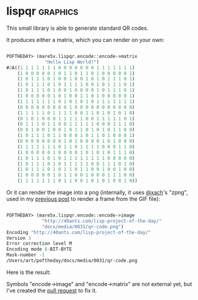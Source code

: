 * lispqr :graphics:

This small library is able to generate standard QR codes.

It produces either a matrix, which you can render on your own:

#+BEGIN_SRC lisp

POFTHEDAY> (mare5x.lispqr.encode::encode->matrix
              "Hello Lisp World!")
#2A((1 1 1 1 1 1 1 0 0 0 0 0 0 0 1 1 1 1 1 1 1)
    (1 0 0 0 0 0 1 0 1 1 0 1 1 0 1 0 0 0 0 0 1)
    (1 0 1 1 1 0 1 0 0 1 0 0 1 0 1 0 1 1 1 0 1)
    (1 0 1 1 1 0 1 0 1 1 1 1 0 0 1 0 1 1 1 0 1)
    (1 0 1 1 1 0 1 0 0 1 0 0 0 0 1 0 1 1 1 0 1)
    (1 0 0 0 0 0 1 0 1 0 0 1 1 0 1 0 0 0 0 0 1)
    (1 1 1 1 1 1 1 0 1 0 1 0 1 0 1 1 1 1 1 1 1)
    (0 0 0 0 0 0 0 0 0 1 0 0 0 0 0 0 0 0 0 0 0)
    (1 1 1 1 1 0 1 1 1 1 0 0 1 1 0 1 0 1 0 1 0)
    (0 1 0 1 0 0 0 1 1 1 1 1 0 0 1 1 1 1 1 0 1)
    (0 1 1 1 0 1 1 0 0 1 1 1 1 1 0 0 0 1 1 1 0)
    (0 0 1 0 0 1 0 0 1 0 1 1 0 1 0 1 0 1 1 0 0)
    (1 0 1 1 1 0 1 1 0 0 0 1 0 1 1 0 1 0 0 0 1)
    (0 0 0 0 0 0 0 0 1 0 1 0 0 0 0 1 0 1 0 0 0)
    (1 1 1 1 1 1 1 0 1 1 0 1 1 1 1 0 0 0 1 1 0)
    (1 0 0 0 0 0 1 0 0 0 0 1 0 1 0 1 0 1 1 1 0)
    (1 0 1 1 1 0 1 0 1 1 1 1 1 1 1 1 0 0 0 0 0)
    (1 0 1 1 1 0 1 0 1 1 1 1 1 0 0 1 1 1 0 1 0)
    (1 0 1 1 1 0 1 0 1 1 0 1 1 0 0 1 0 0 1 0 0)
    (1 0 0 0 0 0 1 0 1 1 0 0 1 0 0 0 1 1 1 0 0)
    (1 1 1 1 1 1 1 0 1 1 0 0 1 0 1 0 1 0 0 1 0))
  
#+END_SRC

Or it can render the image into a png (internally, it uses [[https://twitter.com/xach][@xach]]'s "zpng",
used in my [[http://40ants.com/lisp-project-of-the-day/2020/04/0030-skippy-renderer.html][previous post]] to render a frame from the GIF file):

#+BEGIN_SRC lisp

POFTHEDAY> (mare5x.lispqr.encode::encode->image
             "http://40ants.com/lisp-project-of-the-day/"
             "docs/media/0031/qr-code.png")
Encoding "http://40ants.com/lisp-project-of-the-day/"
Version 3
Error correction level M
Encoding mode 8-BIT-BYTE
Mask-number -1
/Users/art/poftheday/docs/media/0031/qr-code.png
  
#+END_SRC

Here is the result:

[[../../media/0031/qr-code.png]]


Symbols "encode->image" and "encode->matrix" are not external yet, but
I've created the [[https://github.com/mare5x/LispQR/pull/3][pull request]] to fix it.
